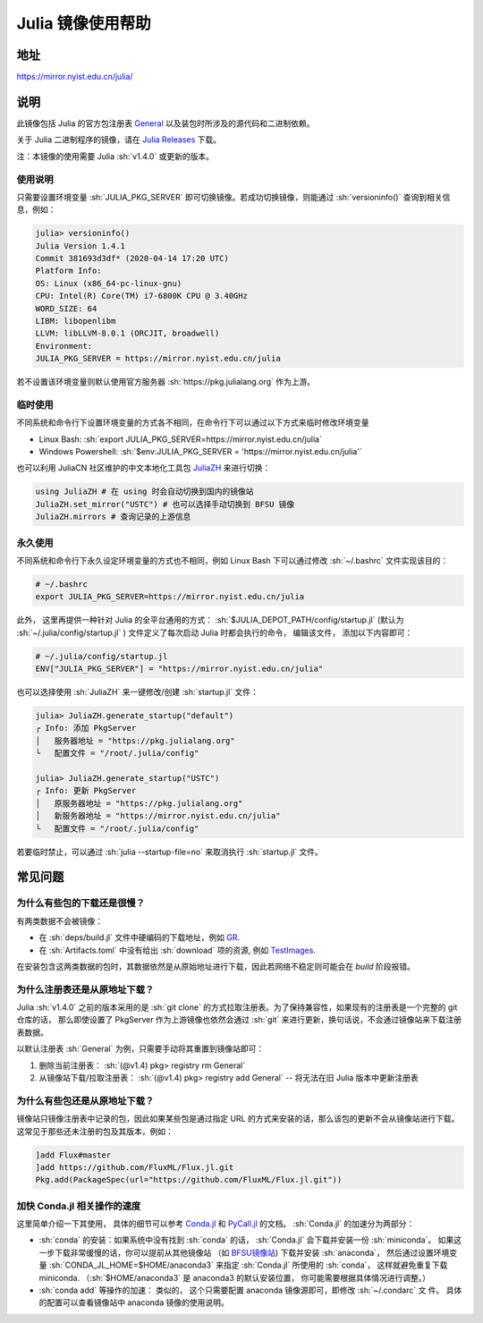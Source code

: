 ===================
Julia 镜像使用帮助
===================

.. role:: sh(code)
   :language: bash

地址
====

https://mirror.nyist.edu.cn/julia/

说明
====

此镜像包括 Julia 的官方包注册表 `General <https://github.com/JuliaRegistries/General>`_ 以及装包时所涉及的源代码和二进制依赖。

关于 Julia 二进制程序的镜像，请在 `Julia Releases <https://mirror.nyist.edu.cn/julia-releases/>`_ 下载。

注：本镜像的使用需要 Julia :sh:`v1.4.0` 或更新的版本。

使用说明
--------

只需要设置环境变量 :sh:`JULIA_PKG_SERVER` 即可切换镜像。若成功切换镜像，则能通过 :sh:`versioninfo()` 查询到相关信息，例如：

.. code-block:: text

    julia> versioninfo()
    Julia Version 1.4.1
    Commit 381693d3df* (2020-04-14 17:20 UTC)
    Platform Info:
    OS: Linux (x86_64-pc-linux-gnu)
    CPU: Intel(R) Core(TM) i7-6800K CPU @ 3.40GHz
    WORD_SIZE: 64
    LIBM: libopenlibm
    LLVM: libLLVM-8.0.1 (ORCJIT, broadwell)
    Environment:
    JULIA_PKG_SERVER = https://mirror.nyist.edu.cn/julia

若不设置该环境变量则默认使用官方服务器 :sh:`https://pkg.julialang.org` 作为上游。


临时使用
--------

不同系统和命令行下设置环境变量的方式各不相同，在命令行下可以通过以下方式来临时修改环境变量

* Linux Bash\: :sh:`export JULIA_PKG_SERVER=https://mirror.nyist.edu.cn/julia`
* Windows Powershell\: :sh:`$env:JULIA_PKG_SERVER = 'https://mirror.nyist.edu.cn/julia'`

也可以利用 JuliaCN 社区维护的中文本地化工具包 `JuliaZH <https://github.com/JuliaCN/JuliaZH.jl>`_ 来进行切换：

.. code-block:: text

    using JuliaZH # 在 using 时会自动切换到国内的镜像站
    JuliaZH.set_mirror("USTC") # 也可以选择手动切换到 BFSU 镜像
    JuliaZH.mirrors # 查询记录的上游信息


永久使用
--------

不同系统和命令行下永久设定环境变量的方式也不相同，例如 Linux Bash 下可以通过修改 :sh:`~/.bashrc` 文件实现该目的：

.. code-block:: text

    # ~/.bashrc
    export JULIA_PKG_SERVER=https://mirror.nyist.edu.cn/julia

此外， 这里再提供一种针对 Julia 的全平台通用的方式： :sh:`$JULIA_DEPOT_PATH/config/startup.jl` (默认为
:sh:`~/.julia/config/startup.jl` ) 文件定义了每次启动 Julia 时都会执行的命令， 编辑该文件，
添加以下内容即可：

.. code-block:: text

    # ~/.julia/config/startup.jl
    ENV["JULIA_PKG_SERVER"] = "https://mirror.nyist.edu.cn/julia"

也可以选择使用 :sh:`JuliaZH` 来一键修改/创建 :sh:`startup.jl` 文件：

.. code-block:: text

    julia> JuliaZH.generate_startup("default")
    ┌ Info: 添加 PkgServer
    │   服务器地址 = "https://pkg.julialang.org"
    └   配置文件 = "/root/.julia/config"

    julia> JuliaZH.generate_startup("USTC")
    ┌ Info: 更新 PkgServer
    │   原服务器地址 = "https://pkg.julialang.org"
    │   新服务器地址 = "https://mirror.nyist.edu.cn/julia"
    └   配置文件 = "/root/.julia/config"


若要临时禁止，可以通过 :sh:`julia --startup-file=no` 来取消执行 :sh:`startup.jl` 文件。


常见问题
========


为什么有些包的下载还是很慢？
--------------------------------

有两类数据不会被镜像：

* 在 :sh:`deps/build.jl` 文件中硬编码的下载地址，例如 `GR <https://github.com/jheinen/GR.jl/blob/70f025d5cb439d036409f1985107cb5e1615097f/deps/build.jl#L116>`_.
* 在 :sh:`Artifacts.toml` 中没有给出 :sh:`download` 项的资源, 例如 `TestImages <https://github.com/JuliaImages/TestImages.jl/blob/eaa94348df619c65956e8cfb0032ecddb7a29d3a/Artifacts.toml>`_.

在安装包含这两类数据的包时，其数据依然是从原始地址进行下载，因此若网络不稳定则可能会在 `build` 阶段报错。

为什么注册表还是从原地址下载？
--------------------------------

Julia :sh:`v1.4.0` 之前的版本采用的是 :sh:`git clone` 的方式拉取注册表。为了保持兼容性，如果现有的注册表是一个完整的 git 仓库的话，
那么即使设置了 PkgServer 作为上游镜像也依然会通过 :sh:`git` 来进行更新，换句话说，不会通过镜像站来下载注册表数据。

以默认注册表 :sh:`General` 为例，只需要手动将其重置到镜像站即可：

1. 删除当前注册表： :sh:`(@v1.4) pkg> registry rm General`
2. 从镜像站下载/拉取注册表： :sh:`(@v1.4) pkg> registry add General` -- 将无法在旧 Julia 版本中更新注册表

为什么有些包还是从原地址下载？
--------------------------------

镜像站只镜像注册表中记录的包，因此如果某些包是通过指定 URL 的方式来安装的话，那么该包的更新不会从镜像站进行下载。
这常见于那些还未注册的包及其版本，例如：

.. code-block:: text

    ]add Flux#master
    ]add https://github.com/FluxML/Flux.jl.git
    Pkg.add(PackageSpec(url="https://github.com/FluxML/Flux.jl.git"))


加快 Conda.jl 相关操作的速度
--------------------------------

这里简单介绍一下其使用， 具体的细节可以参考 `Conda.jl <https://github.com/JuliaPy/Conda.jl>`_ 和
`PyCall.jl <https://github.com/JuliaPy/PyCall.jl>`_ 的文档。 :sh:`Conda.jl` 的加速分为两部分：

- :sh:`conda` 的安装：如果系统中没有找到 :sh:`conda` 的话， :sh:`Conda.jl` 会下载并安装一份
  :sh:`miniconda`。 如果这一步下载非常缓慢的话，你可以提前从其他镜像站 （如 `BFSU镜像站 <https://mirrors.bfsu.edu.cn/help/anaconda/>`_) 下载并安装 :sh:`anaconda`， 然后通过设置环境变量 
  :sh:`CONDA_JL_HOME=$HOME/anaconda3` 来指定 :sh:`Conda.jl` 所使用的 :sh:`conda`， 这样就避免重复下载 miniconda.
  （:sh:`$HOME/anaconda3` 是 anaconda3 的默认安装位置， 你可能需要根据具体情况进行调整。）

- :sh:`conda add` 等操作的加速： 类似的， 这个只需要配置 anaconda 镜像源即可，即修改 :sh:`~/.condarc` 文
  件。 具体的配置可以查看镜像站中 anaconda 镜像的使用说明。
